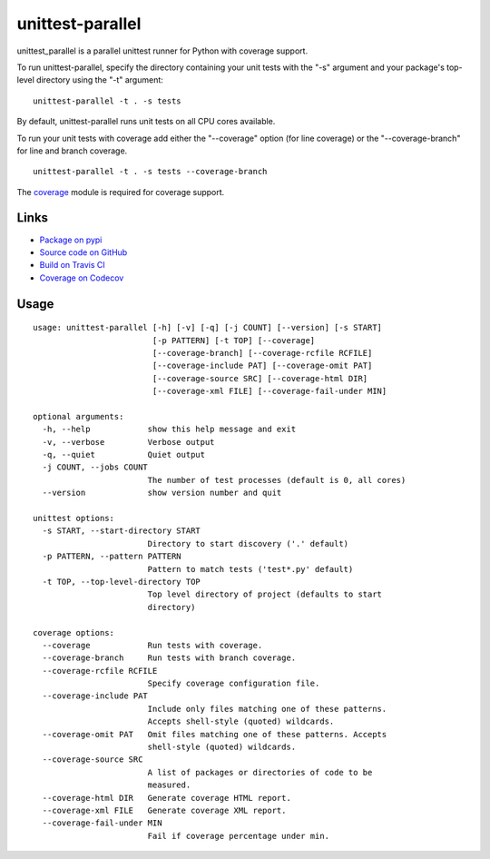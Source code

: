 unittest-parallel
=================

.. |badge-status| image:: https://img.shields.io/pypi/status/unittest-parallel?style=for-the-badge
   :alt: PyPI - Status
   :target: https://pypi.python.org/pypi/unittest-parallel/

.. |badge-version| image:: https://img.shields.io/pypi/v/unittest-parallel?style=for-the-badge
   :alt: PyPI
   :target: https://pypi.python.org/pypi/unittest-parallel/

.. |badge-travis| image:: https://img.shields.io/travis/craigahobbs/unittest-parallel?style=for-the-badge
   :alt: Travis (.org)
   :target: https://travis-ci.org/craigahobbs/unittest-parallel

.. |badge-codecov| image:: https://img.shields.io/codecov/c/github/craigahobbs/unittest-parallel?style=for-the-badge
   :alt: Codecov
   :target: https://codecov.io/gh/craigahobbs/unittest-parallel

.. |badge-license| image:: https://img.shields.io/github/license/craigahobbs/unittest-parallel?style=for-the-badge
   :alt: GitHub
   :target: https://github.com/craigahobbs/unittest-parallel/blob/master/LICENSE

.. |badge-python| image:: https://img.shields.io/pypi/pyversions/unittest-parallel?style=for-the-badge
   :alt: PyPI - Python Version
   :target: https://www.python.org/downloads/

|badge-status| |badge-version|

|badge-travis| |badge-codecov|

|badge-license| |badge-python|

unittest_parallel is a parallel unittest runner for Python with coverage support.

To run unittest-parallel, specify the directory containing your unit tests with the "-s" argument and
your package's top-level directory using the "-t" argument:

::

   unittest-parallel -t . -s tests

By default, unittest-parallel runs unit tests on all CPU cores available.

To run your unit tests with coverage add either the "--coverage" option (for line coverage) or the
"--coverage-branch" for line and branch coverage.

::

   unittest-parallel -t . -s tests --coverage-branch

The `coverage <https://pypi.org/project/coverage/>`_ module is required for coverage support.

Links
-----

- `Package on pypi <https://pypi.org/project/unittest-parallel/>`_
- `Source code on GitHub <https://github.com/craigahobbs/unittest-parallel>`_
- `Build on Travis CI <https://travis-ci.org/craigahobbs/unittest-parallel>`_
- `Coverage on Codecov <https://codecov.io/gh/craigahobbs/unittest-parallel>`_


Usage
-----

::

   usage: unittest-parallel [-h] [-v] [-q] [-j COUNT] [--version] [-s START]
                            [-p PATTERN] [-t TOP] [--coverage]
                            [--coverage-branch] [--coverage-rcfile RCFILE]
                            [--coverage-include PAT] [--coverage-omit PAT]
                            [--coverage-source SRC] [--coverage-html DIR]
                            [--coverage-xml FILE] [--coverage-fail-under MIN]

   optional arguments:
     -h, --help            show this help message and exit
     -v, --verbose         Verbose output
     -q, --quiet           Quiet output
     -j COUNT, --jobs COUNT
                           The number of test processes (default is 0, all cores)
     --version             show version number and quit

   unittest options:
     -s START, --start-directory START
                           Directory to start discovery ('.' default)
     -p PATTERN, --pattern PATTERN
                           Pattern to match tests ('test*.py' default)
     -t TOP, --top-level-directory TOP
                           Top level directory of project (defaults to start
                           directory)

   coverage options:
     --coverage            Run tests with coverage.
     --coverage-branch     Run tests with branch coverage.
     --coverage-rcfile RCFILE
                           Specify coverage configuration file.
     --coverage-include PAT
                           Include only files matching one of these patterns.
                           Accepts shell-style (quoted) wildcards.
     --coverage-omit PAT   Omit files matching one of these patterns. Accepts
                           shell-style (quoted) wildcards.
     --coverage-source SRC
                           A list of packages or directories of code to be
                           measured.
     --coverage-html DIR   Generate coverage HTML report.
     --coverage-xml FILE   Generate coverage XML report.
     --coverage-fail-under MIN
                           Fail if coverage percentage under min.
